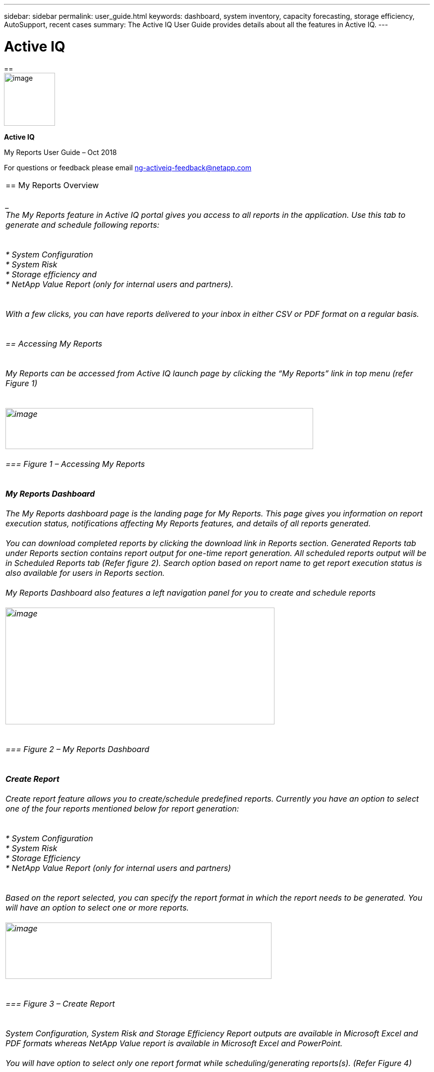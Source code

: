 ---
sidebar: sidebar
permalink: user_guide.html
keywords: dashboard, system inventory, capacity forecasting, storage efficiency, AutoSupport, recent cases
summary: The Active IQ User Guide provides details about all the features in Active IQ.
---

= Active IQ
:hardbreaks:
:nofooter:
:icons: font
:linkattrs:
:imagesdir: ./media/myreportuserguide

==
image:image1.png[image,width=103,height=107]

*Active IQ*

My Reports User Guide – Oct 2018

For questions or feedback please email mailto:ng-activeiq-feedback@netapp.com[[.underline]#ng-activeiq-feedback@netapp.com#]

|===

== My Reports Overview

____
The My Reports feature in Active IQ portal gives you access to all reports in the application. Use this tab to generate and schedule following reports:
____

* System Configuration
* System Risk
* Storage efficiency and
* NetApp Value Report (only for internal users and partners).

____
With a few clicks, you can have reports delivered to your inbox in either CSV or PDF format on a regular basis.
____

== Accessing My Reports

____
My Reports can be accessed from Active IQ launch page by clicking the “My Reports” link in top menu (refer Figure 1)
____

image:image2.png[image,width=621,height=83]

=== Figure 1 – Accessing My Reports

____
*My Reports Dashboard*

The My Reports dashboard page is the landing page for My Reports. This page gives you information on report execution status, notifications affecting My Reports features, and details of all reports generated.

You can download completed reports by clicking the download link in Reports section. Generated Reports tab under Reports section contains report output for one-time report generation. All scheduled reports output will be in Scheduled Reports tab (Refer figure 2). Search option based on report name to get report execution status is also available for users in Reports section.

My Reports Dashboard also features a left navigation panel for you to create and schedule reports

image:image3.png[image,width=543,height=236]
____

=== Figure 2 – My Reports Dashboard

____
*Create Report*

Create report feature allows you to create/schedule predefined reports. Currently you have an option to select one of the four reports mentioned below for report generation:
____

* System Configuration
* System Risk
* Storage Efficiency
* NetApp Value Report (only for internal users and partners)

____
Based on the report selected, you can specify the report format in which the report needs to be generated. You will have an option to select one or more reports.

image:image4.png[image,width=537,height=114]
____

=== Figure 3 – Create Report

____
System Configuration, System Risk and Storage Efficiency Report outputs are available in Microsoft Excel and PDF formats whereas NetApp Value report is available in Microsoft Excel and PowerPoint.

You will have option to select only one report format while scheduling/generating reports(s). (Refer Figure 4)
____

image:image5.png[image,width=245,height=88]

=== Figure 4 – Report formats

____
*Configuration Report Output*

You will have an option to select fields that should be present in report output.

For System Configuration, System Risk and Storage Efficiency report, the customization is possible at field/attribute level where as for NetApp Value report, being a multi-tab report, you can select/deselect tabs you would like to view in report output (Refer Figure 5)
____

image:image6.jpeg[image,width=572,height=310]

=== Figure 5– Customize Report Output

____
You have option to select a customer, site, SAP group or use an already created custom group for report generation. Custom group can be created/modified by every user and can contain serial numbers spanning multiple customers or sites, if needed. Please see the see Custom Group section later in this document to see details of the process.
____

image:image7.png[image,width=541,height=177]

=== Figure 6 – Report generation criteria

____
You will be presented with the list of customer names, site name and Groups that contains the search text and will have an option to select one of them as the criteria for generating/scheduling report (Refer Figure 7)

image:image8.png[image,width=628,height=112]
____

=== Figure 7 – Criteria search

____
*Custom Group*

Custom group is an alternate option for providing list of serial numbers as report generation criteria (helpful when you have to generate reports with serial number from multiple sites or customers).
____

image:image9.jpeg[image,width=397,height=201]

=== Figure 8 – Create custom group

____
*NOTE:* Currently, there is no direct way to create a custom group from the My Reports tab. To create a custom group for a report, click on the “My Reports” tab on the top menu of Active IQ. Once you have created a Custom Group, you can then use it from the My Reports tab for generating a report. This is the only way to have newly created Custom Groups appear in the list of available groups available for reports.
____

image:image10.png[image,width=525,height=89]

=== Figure 9 – How to create a Custom Group and use it in My Reports

____
While creating a custom group, you have two options:
____

[arabic]
. Search for a customer or site name and include the serial numbers for that customer/site for creating the custom group
. Include a list of serial numbers in the “Serial Numbers” text box to create a custom group with that list of serial numbers.

____
Once you select one of the above options, the serial numbers are validated against the installed base and you get a success or error depending on whether there is a match against specified serial numbers.

Once you select a criterion to generate the report, you will have to provide a report name and email address to which report output should be sent to (Figure 10)
____

image:image11.png[image,width=513,height=119]

=== Figure 10 – Report Name and email

____
System will display a message indicating the status of report submission (success/failure).
____

image:image12.png[image,width=221,height=52]

=== Figure 11 – Report Submission successful

____
Once Report is submitted, you can check report dashboard page for status of report execution.
____

image:image13.png[image,width=618,height=269]

=== Figure 12 – Report execution status in dashboard page

____
*Report Scheduling*

My Reports also provides you four options ((Once, Weekly, Monthly and Yearly) for scheduling reports.

Start date is taken today’s date with an option to change as needed. You also have an option to specify the time when you want reports to be executed (Refer figures 13 and 14)

My Reports will email you the status of report execution to Email ID specified (Refer figure 13)

image:image14.jpeg[image,width=350,height=195]

*Figure 13 – Report Scheduling Once*
____

image:image15.png[image,width=420,height=334]

____
*Figure 14 – Report Scheduling Weekly*

System will provide a message to you indicating the status of report scheduling (success/failure). (Refer Figure 15)
____

image:image16.png[image,width=558,height=109]

____
*Figure 15 – Report Scheduling Success*

Once report is successfully scheduled, you can check report dashboard page for status of report execution. You can download completed reports using download link against each report output (Refer Figure 16)
____

image:image17.jpeg[image,width=620,height=191]

____
*Figure 16 – Report Schedule Execution status*
____
